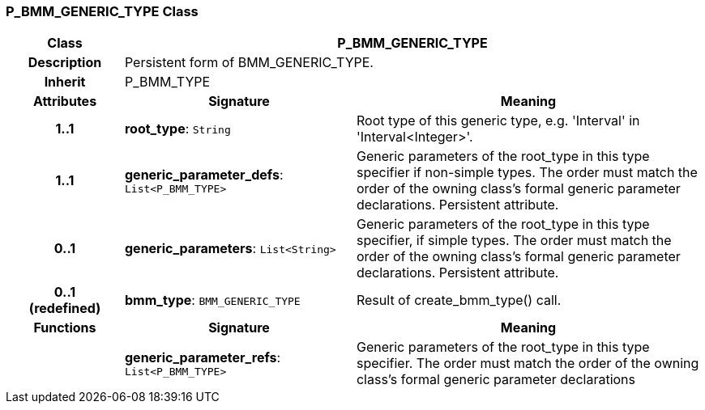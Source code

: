 === P_BMM_GENERIC_TYPE Class

[cols="^1,2,3"]
|===
h|*Class*
2+^h|*P_BMM_GENERIC_TYPE*

h|*Description*
2+a|Persistent form of BMM_GENERIC_TYPE.

h|*Inherit*
2+|P_BMM_TYPE

h|*Attributes*
^h|*Signature*
^h|*Meaning*

h|*1..1*
|*root_type*: `String`
a|Root type of this generic type, e.g. 'Interval' in 'Interval<Integer>'.

h|*1..1*
|*generic_parameter_defs*: `List<P_BMM_TYPE>`
a|Generic parameters of the root_type in this type specifier if non-simple types. The order must match the order of the owning class's formal generic parameter declarations. Persistent attribute.

h|*0..1*
|*generic_parameters*: `List<String>`
a|Generic parameters of the root_type in this type specifier, if simple types. The order must match the order of the owning class's formal generic parameter declarations. Persistent attribute.

h|*0..1 +
(redefined)*
|*bmm_type*: `BMM_GENERIC_TYPE`
a|Result of create_bmm_type() call.
h|*Functions*
^h|*Signature*
^h|*Meaning*

h|
|*generic_parameter_refs*: `List<P_BMM_TYPE>`
a|Generic parameters of the root_type in this type specifier. The order must match the order of the owning class's formal generic parameter declarations
|===
